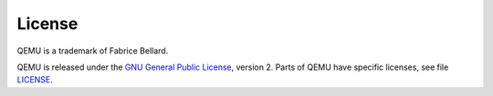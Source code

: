 .. _License:

License
=======

QEMU is a trademark of Fabrice Bellard.

QEMU is released under the `GNU General Public
License <https://www.gnu.org/licenses/gpl-2.0.txt>`__, version 2. Parts
of QEMU have specific licenses, see file
`LICENSE <https://gitlab.com/qemu-project/qemu/-/raw/master/LICENSE>`__.
